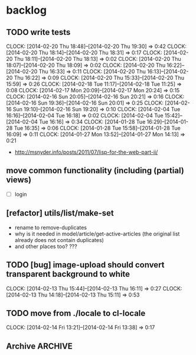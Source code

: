 #+FILETAGS: :web-utils:

* backlog
** TODO write tests
   :CLOCK:
   CLOCK: [2014-02-20 Thu 18:48]--[2014-02-20 Thu 19:30] =>  0:42
   CLOCK: [2014-02-20 Thu 18:14]--[2014-02-20 Thu 18:31] =>  0:17
   CLOCK: [2014-02-20 Thu 18:11]--[2014-02-20 Thu 18:13] =>  0:02
   CLOCK: [2014-02-20 Thu 18:07]--[2014-02-20 Thu 18:09] =>  0:02
   CLOCK: [2014-02-20 Thu 16:22]--[2014-02-20 Thu 16:33] =>  0:11
   CLOCK: [2014-02-20 Thu 16:13]--[2014-02-20 Thu 16:22] =>  0:09
   CLOCK: [2014-02-20 Thu 15:33]--[2014-02-20 Thu 15:59] =>  0:26
   CLOCK: [2014-02-18 Tue 11:17]--[2014-02-18 Tue 11:25] =>  0:08
   CLOCK: [2014-02-17 Mon 20:09]--[2014-02-17 Mon 20:24] =>  0:15
   CLOCK: [2014-02-16 Sun 20:05]--[2014-02-16 Sun 20:21] =>  0:16
   CLOCK: [2014-02-16 Sun 19:36]--[2014-02-16 Sun 20:01] =>  0:25
   CLOCK: [2014-02-16 Sun 19:10]--[2014-02-16 Sun 19:20] =>  0:10
   CLOCK: [2014-02-04 Tue 16:16]--[2014-02-04 Tue 16:18] =>  0:02
   CLOCK: [2014-02-04 Tue 15:42]--[2014-02-04 Tue 16:16] =>  0:34
   CLOCK: [2014-01-28 Tue 16:29]--[2014-01-28 Tue 16:35] =>  0:06
   CLOCK: [2014-01-28 Tue 15:58]--[2014-01-28 Tue 16:09] =>  0:11
   CLOCK: [2014-01-27 Mon 13:52]--[2014-01-27 Mon 14:13] =>  0:21
   :END:
   - http://msnyder.info/posts/2011/07/lisp-for-the-web-part-ii/
** move common functionality (including (partial) views)
   - [ ] login
** [refactor] utils/list/make-set
   - rename to remove-duplicates
   - why is it needed in model/article/get-active-articles (the original list already does not contain duplicates)
   - and other places too? ???
** TODO [bug] image-upload should convert transparent background to white
   :CLOCK:
   CLOCK: [2014-02-13 Thu 15:44]--[2014-02-13 Thu 16:11] =>  0:27
   CLOCK: [2014-02-13 Thu 14:18]--[2014-02-13 Thu 15:11] =>  0:53
   :END:
** TODO move from ./locale to cl-locale
   :CLOCK:
   CLOCK: [2014-02-14 Fri 13:21]--[2014-02-14 Fri 13:38] =>  0:17
   :END:
** Archive                                                          :ARCHIVE:
*** DONE [bug] image resizing output is not good
    CLOSED: [2014-01-30 Thu 20:12]
    :PROPERTIES:
    :ARCHIVE_TIME: 2014-01-30 Thu 20:12
    :END:
*** DONE separate tests into different system
    CLOSED: [2014-02-13 Thu 17:48]
    :CLOCK:
    CLOCK: [2014-02-13 Thu 17:42]--[2014-02-13 Thu 17:48] =>  0:06
    :END:
    :PROPERTIES:
    :ARCHIVE_TIME: 2014-02-13 Thu 17:48
    :END:
*** DONE memoize
    CLOSED: [2014-02-14 Fri 13:19]
    :CLOCK:
    CLOCK: [2014-02-14 Fri 13:08]--[2014-02-14 Fri 13:19] =>  0:11
    CLOCK: [2014-02-13 Thu 17:49]--[2014-02-13 Thu 18:14] =>  0:25
    CLOCK: [2014-02-13 Thu 17:07]--[2014-02-13 Thu 17:28] =>  0:21
    CLOCK: [2014-02-13 Thu 16:28]--[2014-02-13 Thu 17:04] =>  0:36
    CLOCK: [2014-02-13 Thu 16:12]--[2014-02-13 Thu 16:23] =>  0:11
    CLOCK: [2014-02-11 Tue 17:26]--[2014-02-11 Tue 17:31] =>  0:05
    CLOCK: [2014-02-11 Tue 16:43]--[2014-02-11 Tue 17:24] =>  0:41
    :END:
    :PROPERTIES:
    :ARCHIVE_TIME: 2014-02-14 Fri 13:19
    :END:
*** DONE ensure *mem-map* does not conflict (is not overwritten) from different projects
    CLOSED: [2014-02-14 Fri 14:55]
    :CLOCK:
    CLOCK: [2014-02-14 Fri 14:45]--[2014-02-14 Fri 14:55] =>  0:10
    CLOCK: [2014-02-14 Fri 13:35]--[2014-02-14 Fri 14:10] =>  0:35
    :END:
    :PROPERTIES:
    :ARCHIVE_TIME: 2014-02-14 Fri 14:59
    :END:
    - especially due to clr-memoize
    - check for other web-utils global params too
*** DONE move golbin/common/secrets to web-utils
    CLOSED: [2014-02-23 Sun 10:46]
    :CLOCK:
    CLOCK: [2014-02-23 Sun 10:45]--[2014-02-23 Sun 10:46] =>  0:01
    CLOCK: [2014-02-23 Sun 09:57]--[2014-02-23 Sun 10:43] =>  0:46
    :END:
    :PROPERTIES:
    :ARCHIVE_TIME: 2014-02-23 Sun 10:46
    :END:
